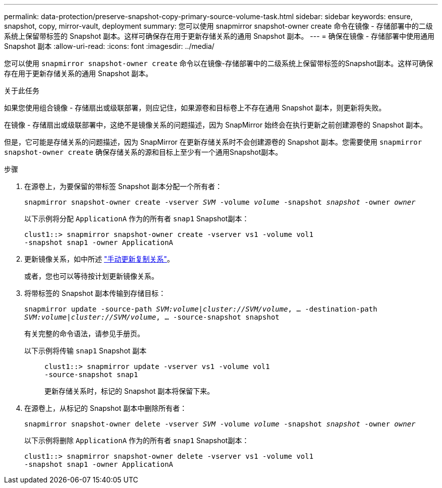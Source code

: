 ---
permalink: data-protection/preserve-snapshot-copy-primary-source-volume-task.html 
sidebar: sidebar 
keywords: ensure, snapshot, copy, mirror-vault, deployment 
summary: 您可以使用 snapmirror snapshot-owner create 命令在镜像 - 存储部署中的二级系统上保留带标签的 Snapshot 副本。这样可确保存在用于更新存储关系的通用 Snapshot 副本。 
---
= 确保在镜像 - 存储部署中使用通用 Snapshot 副本
:allow-uri-read: 
:icons: font
:imagesdir: ../media/


[role="lead"]
您可以使用 `snapmirror snapshot-owner create` 命令以在镜像-存储部署中的二级系统上保留带标签的Snapshot副本。这样可确保存在用于更新存储关系的通用 Snapshot 副本。

.关于此任务
如果您使用组合镜像 - 存储扇出或级联部署，则应记住，如果源卷和目标卷上不存在通用 Snapshot 副本，则更新将失败。

在镜像 - 存储扇出或级联部署中，这绝不是镜像关系的问题描述，因为 SnapMirror 始终会在执行更新之前创建源卷的 Snapshot 副本。

但是，它可能是存储关系的问题描述，因为 SnapMirror 在更新存储关系时不会创建源卷的 Snapshot 副本。您需要使用 `snapmirror snapshot-owner create` 确保存储关系的源和目标上至少有一个通用Snapshot副本。

.步骤
. 在源卷上，为要保留的带标签 Snapshot 副本分配一个所有者：
+
`snapmirror snapshot-owner create -vserver _SVM_ -volume _volume_ -snapshot _snapshot_ -owner _owner_`

+
以下示例将分配 `ApplicationA` 作为的所有者 `snap1` Snapshot副本：

+
[listing]
----
clust1::> snapmirror snapshot-owner create -vserver vs1 -volume vol1
-snapshot snap1 -owner ApplicationA
----
. 更新镜像关系，如中所述 link:update-replication-relationship-manual-task.html["手动更新复制关系"]。
+
或者，您也可以等待按计划更新镜像关系。

. 将带标签的 Snapshot 副本传输到存储目标：
+
`snapmirror update -source-path _SVM:volume_|_cluster://SVM/volume_, ... -destination-path _SVM:volume_|_cluster://SVM/volume_, ... -source-snapshot snapshot`

+
有关完整的命令语法，请参见手册页。

+
以下示例将传输 `snap1` Snapshot 副本::
+
--
[listing]
----
clust1::> snapmirror update -vserver vs1 -volume vol1
-source-snapshot snap1
----
更新存储关系时，标记的 Snapshot 副本将保留下来。

--


. 在源卷上，从标记的 Snapshot 副本中删除所有者：
+
`snapmirror snapshot-owner delete -vserver _SVM_ -volume _volume_ -snapshot _snapshot_ -owner _owner_`

+
以下示例将删除 `ApplicationA` 作为的所有者 `snap1` Snapshot副本：

+
[listing]
----
clust1::> snapmirror snapshot-owner delete -vserver vs1 -volume vol1
-snapshot snap1 -owner ApplicationA
----


